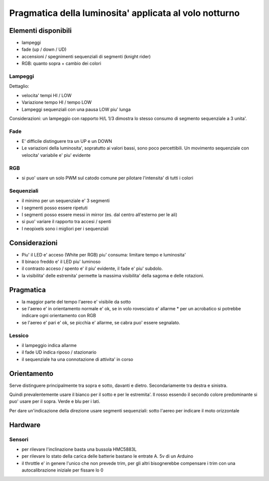 Pragmatica della luminosita' applicata al volo notturno
**********************************************************

Elementi disponibili
=====================


* lampeggi
* fade (up / down / UD)
* accensioni / spegnimenti sequenziali di segmenti (knight rider)
* RGB: quanto sopra + cambio dei colori


Lampeggi
------------
Dettaglio:

* velocita' tempi HI / LOW
* Variazione tempo HI / tempo LOW
* Lampeggi sequenziali con una pausa LOW piu' lunga

Considerazioni: un lampeggio con rapporto H/L 1/3 dimostra lo stesso consumo di segmento sequenziale a 3 unita'.


Fade
-----

* E' difficile distinguere tra un UP e un DOWN
* Le variazioni della luminosita', sopratutto ai valori bassi, sono poco percettibili. Un movimento sequenziale con velocita' variabile e' piu' evidente


RGB
----

* si puo' usare un solo PWM sul catodo comune per pilotare l'intensita' di tutti i colori


Sequenziali
--------------


* il minimo per un sequenziale e' 3 segmenti
* I segmenti posso essere ripetuti
* I segmenti posso essere messi in mirror (es. dal centro all'esterno per le ali)
* si puo' variare il rapporto tra accesi / spenti
* I neopixels sono i migliori per i sequenziali


Considerazioni
================

* Piu' il LED e' acceso (White per RGB) piu' consuma: limitare tempo e luminosita'
* Il binaco freddo e' il LED piu' luminoso
* il contrasto acceso / spento e' il piu' evidente, il fade e' piu' subdolo.
* la visibilita' delle estremita' permette la massima visibilita' della sagoma e delle rotazioni.

Pragmatica
================

* la maggior parte del tempo l'aereo e' visibile da sotto
* se l'aereo e' in orientamento normale e' ok, se in volo rovesciato e' allarme
  * per un acrobatico si potrebbe indicare ogni orientamento con RGB
* se l'aereo e' pari e' ok, se picchia e' allarme, se cabra puo' essere segnalato.


Lessico
----------
* il lampeggio indica allarme
* il fade UD indica riposo  / stazionario
* il sequenziale ha una connotazione di attivita' in corso


Orientamento
============

Serve distinguere principalmente tra sopra e sotto, davanti e dietro. Secondariamente tra destra e sinistra.

Quindi prevalentemente usare il bianco per il sotto e per le estremita'.
Il rosso essendo il secondo colore predominante si puo' usare per il sopra.
Verde e blu per i lati.

Per dare un'indicazione della direzione usare segmenti sequenziali: sotto l'aereo per indicare il moto orizzontale


Hardware
=============

Sensori
-----------

* per rilevare l'inclinazione basta una bussola HMC5883L
* per rilevare lo stato della carica delle batterie bastano le entrate A. 5v di un Arduino
* il throttle e' in genere l'unico che non prevede trim, per gli altri bisognerebbe compensare i trim con una autocalibrazione iniziale per fissare lo 0

